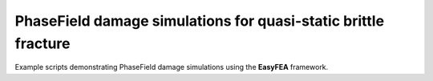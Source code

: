 PhaseField damage simulations for quasi-static brittle fracture
===============================================================

Example scripts demonstrating PhaseField damage simulations using the **EasyFEA** framework.
